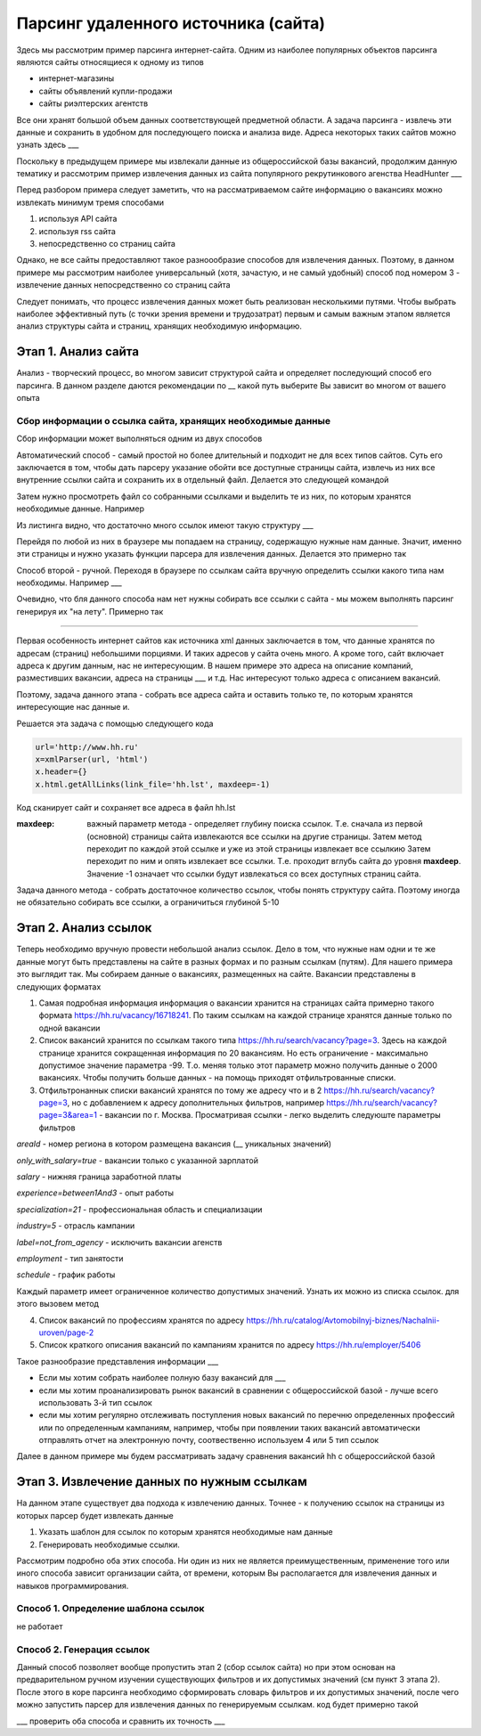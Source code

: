 ************************************
Парсинг удаленного источника (сайта)
************************************

Здесь мы рассмотрим пример парсинга интернет-сайта. Одним из наиболее популярных объектов парсинга являются сайты относящиеся к одному из типов

* интернет-магазины

* сайты объявлений купли-продажи

* сайты риэлтерских агентств

Все они хранят большой объем данных соответствующей предметной области. А задача парсинга - извлечь эти данные и сохранить в удобном для последующего поиска и анализа виде. Адреса некоторых таких сайтов можно узнать здесь ___

Поскольку в предыдущем примере мы извлекали данные из общероссийской базы вакансий, продолжим данную тематику и рассмотрим пример извлечения данных из сайта популярного рекрутинкового агенства HeadHunter ___

Перед разбором примера следует заметить, что на рассматриваемом сайте информацию о вакансиях можно извлекать минимум тремя способами

1. используя API сайта

2. используя rss сайта

3. непосредственно со страниц сайта 

Однако, не все сайты предоставляют такое разноообразие способов для извлечения данных. Поэтому, в данном примере мы рассмотрим наиболее универсальный (хотя, зачастую, и не самый удобный) способ под номером 3 - извлечение данных непосредственно со страниц сайта

Следует понимать, что процесс извлечения данных может быть реализован несколькими путями. Чтобы выбрать наиболее эффективный путь (с точки зрения времени и трудозатрат) первым и самым важным этапом является анализ структуры сайта и страниц, хранящих необходимую информацию. 

Этап 1. Анализ сайта
--------------------
Анализ - творческий процесс, во многом зависит структурой сайта и определяет последующий способ его парсинга. В данном разделе даются рекомендации по __ какой путь выберите Вы зависит во многом от вашего опыта 

Сбор информации о ссылка сайта, хранящих необходимые данные
~~~~~~~~~~~~~~~~~~~~~~~~~~~~~~~~~~~~~~~~~~~~~~~~~~~~~~~~~~~
Сбор информации может выполняться одним из двух способов

Автоматический способ - самый простой но более длительный и подходит не для всех типов сайтов. Суть его заключается в том, чтобы дать парсеру указание обойти все доступные страницы сайта, извлечь из них все внутренние ссылки сайта и сохранить их в отдельный файл. Делается это следующей командой

__

Затем нужно просмотреть файл со собранными ссылками и выделить те из них, по которым хранятся необходимые данные. Например

__

Из листинга видно, что достаточно много ссылок имеют такую структуру ___

Перейдя по любой из них в браузере мы попадаем на страницу, содержащую нужные нам данные. Значит, именно эти страницы и нужно указать функции парсера для извлечения данных. Делается это примерно так

__ (парсинг из файла по шаблону страницы

Способ второй - ручной. Переходя в браузере по ссылкам сайта вручную определить ссылки какого типа нам необходимы. Например ___

Очевидно, что бля данного способа нам нет нужны собирать все ссылки с сайта - мы можем выполнять парсинг генерируя их "на лету". Примерно так

______


Первая особенность интернет сайтов как источника xml данных заключается в том, что данные хранятся по адресам (страниц) небольшими порциями. И таких адресов у сайта очень много. А кроме того, сайт включает адреса к другим данным, нас не интересующим. В нашем примере это адреса на описание компаний, разместивших вакансии, адреса на страницы ___ и т.д. Нас интересуют только адреса с описанием вакансий.

Поэтому, задача данного этапа - собрать все адреса сайта и оставить только те, по которым хранятся интересующие нас данные и.

Решается эта задача с помощью следующего кода

.. code-block:: python

	url='http://www.hh.ru'
	x=xmlParser(url, 'html')
	x.header={}
	x.html.getAllLinks(link_file='hh.lst', maxdeep=-1)
	
Код сканирует сайт и сохраняет все адреса в файл hh.lst

:maxdeep: важный параметр метода - определяет глубину поиска ссылок. Т.е. сначала из первой (основной) страницы сайта извлекаются все ссылки на другие страницы. Затем метод переходит по каждой этой ссылке и уже из этой страницы извлекает все ссылкию Затем переходит по ним и опять извлекает все ссылки. Т.е. проходит вглубь сайта до уровня **maxdeep**. Значение -1 означает что ссылки будут извлекаться со всех доступных страниц сайта.

Задача данного метода - собрать достаточное количество ссылок, чтобы понять структуру сайта. Поэтому иногда не обязательно собирать все ссылки, а ограничиться глубиной 5-10

Этап 2. Анализ ссылок
---------------------
Теперь необходимо вручную провести небольшой анализ ссылок. Дело в том, что нужные нам одни и те же данные могут быть представлены на сайте в разных формах и по разным ссылкам (путям). Для нашего примера это выглядит так.
Мы собираем данные о вакансиях, размещенных на сайте. Вакансии представлены в следующих форматах

1. Самая подробная информация информация о вакансии хранится на страницах сайта примерно такого формата https://hh.ru/vacancy/16718241. По таким ссылкам на каждой странице хранятся данные только по одной вакансии

2. Список вакансий хранится по ссылкам такого типа https://hh.ru/search/vacancy?page=3. Здесь на каждой странице хранится сокращенная информация по 20 вакансиям. Но есть ограничение - максимально допустимое значение параметра -99. Т.о. меняя только этот параметр можно получить данные о 2000 вакансиях. Чтобы получить больше данных - на помощь приходят отфильтрованные списки.


3. Отфильтронаннык списки вакансий хранятся по тому же адресу что и в 2 https://hh.ru/search/vacancy?page=3, но с добавлением к адресу дополнительных фильтров, например https://hh.ru/search/vacancy?page=3&area=1 - вакансии по г. Москва. Просматривая ссылки - легко выделить следуюште параметры фильтров

*areaId* - номер региона в котором размещена вакансия (__ уникальных значений)

*only_with_salary=true* - вакансии только с указанной зарплатой

*salary* - нижняя граница заработной платы

*experience=between1And3* - опыт работы

*specialization=21* - профессиональная область и специализации

*industry=5* - отрасль кампании

*label=not_from_agency* - исключить вакансии агенств

*employment* - тип занятости

*schedule* - график работы

Каждый параметр имеет ограниченное количество допустимых значений. Узнать их можно из списка ссылок. для этого вызовем метод


4. Список вакансий по профессиям хранятся по адресу https://hh.ru/catalog/Avtomobilnyj-biznes/Nachalnii-uroven/page-2

5. Список краткого описания вакансий по кампаниям хранится по адресу https://hh.ru/employer/5406

Такое разнообразие представления информации ___

* Если мы хотим собрать наиболее полную базу вакансий для ___

* если мы хотим проанализировать рынок вакансий в сравнении с общероссийской базой - лучше всего использовать 3-й тип ссылок

* если мы хотим регулярно отслеживать поступления новых вакансий по перечню определенных профессий или по определенным кампаниям, например, чтобы при появлении таких вакансий автоматически отправлять отчет на электронную почту, соотвественно используем 4 или 5 тип ссылок 

Далее в данном примере мы будем рассматривать задачу сравнения вакансий hh с общероссийской базой

Этап 3. Извлечение данных по нужным ссылкам
-------------------------------------------

На данном этапе существует два подхода к извлечению данных. Точнее - к получению ссылок на страницы из которых парсер будет извлекать данные

1. Указать шаблон для ссылок по которым хранятся необходимые нам данные

2. Генерировать необходимые ссылки.

Рассмотрим подробно оба этих способа. Ни один из них не является преимущественным, применение того или иного способа зависит организации сайта, от времени, которым Вы располагается для извлечения данных и навыков программирования.

Способ 1. Определение шаблона ссылок
~~~~~~~~~~~~~~~~~~~~~~~~~~~~~~~~~~~~
не работает


Способ 2. Генерация ссылок
~~~~~~~~~~~~~~~~~~~~~~~~~~
Данный способ позволяет вообще пропустить этап 2 (сбор ссылок сайта) но при этом
основан на предварительном ручном изучении существующих фильтров и их допустимых значений (см пункт 3 этапа 2). После этого в коре парсинга необходимо сформировать словарь фильтров и их допустимых значений, после чего можно запустить парсер для извлечения данных по генерируемым ссылкам. код будет примерно такой

__ 
 
 
___ проверить оба способа и сравнить их точность ___         
 